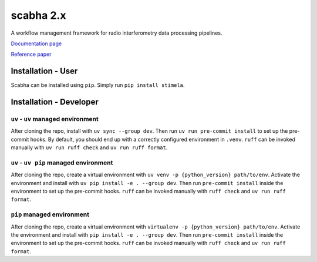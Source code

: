 
===========
scabha 2.x
===========


|Pypi Version|
|Python Versions|

A workflow management framework for radio interferometry data processing pipelines.

`Documentation page <https://stimela.readthedocs.io/>`_

`Reference paper <https://doi.org/10.1016/j.ascom.2025.100959>`_


Installation - User
-------------------

Scabha can be installed using ``pip``. Simply run ``pip install stimela``.

Installation - Developer
------------------------

``uv`` - ``uv`` managed environment
~~~~~~~~~~~~~~~~~~~~~~~~~~~~~~~~~~~

After cloning the repo, install with ``uv sync --group dev``. Then run ``uv run pre-commit install`` to set up the pre-commit hooks. By default, you should end up with a correctly configured environment in ``.venv``. ``ruff`` can be invoked manually with ``uv run ruff check`` and ``uv run ruff format``. 


``uv`` - ``uv pip`` managed environment
~~~~~~~~~~~~~~~~~~~~~~~~~~~~~~~~~~~~~~~

After cloning the repo, create a virtual environment with ``uv venv -p {python_version} path/to/env``. Activate the environment and install with ``uv pip install -e . --group dev``. Then run ``pre-commit install`` inside the environment to set up the pre-commit hooks. ``ruff`` can be invoked manually with ``ruff check`` and ``uv run ruff format``.

``pip`` managed environment
~~~~~~~~~~~~~~~~~~~~~~~~~~~

After cloning the repo, create a virtual environment with ``virtualenv -p {python_version} path/to/env``. Activate the environment and install with ``pip install -e . --group dev``. Then run ``pre-commit install`` inside the environment to set up the pre-commit hooks. ``ruff`` can be invoked manually with ``ruff check`` and ``uv run ruff format``.

.. |Pypi Version| image:: https://img.shields.io/pypi/v/scabha.svg
                  :target: https://pypi.python.org/pypi/scabha
                  :alt:


.. |Python Versions| image:: https://img.shields.io/pypi/pyversions/scabha.svg
                     :target: https://pypi.python.org/pypi/scabha
                     :alt:
